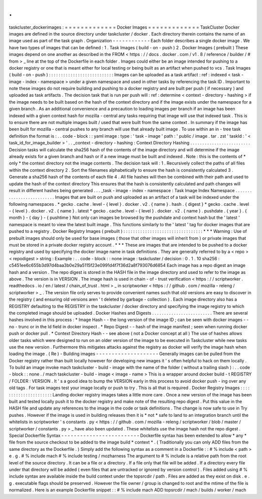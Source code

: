 .
.
taskcluster_dockerimages
:
=
=
=
=
=
=
=
=
=
=
=
=
=
Docker
Images
=
=
=
=
=
=
=
=
=
=
=
=
=
TaskCluster
Docker
images
are
defined
in
the
source
directory
under
taskcluster
/
docker
.
Each
directory
therein
contains
the
name
of
an
image
used
as
part
of
the
task
graph
.
Organization
-
-
-
-
-
-
-
-
-
-
-
-
Each
folder
describes
a
single
docker
image
.
We
have
two
types
of
images
that
can
be
defined
:
1
.
Task
Images
(
build
-
on
-
push
)
2
.
Docker
Images
(
prebuilt
)
These
images
depend
on
one
another
as
described
in
the
FROM
<
https
:
/
/
docs
.
docker
.
com
/
v1
.
8
/
reference
/
builder
/
#
from
>
_
line
at
the
top
of
the
Dockerfile
in
each
folder
.
Images
could
either
be
an
image
intended
for
pushing
to
a
docker
registry
or
one
that
is
meant
either
for
local
testing
or
being
built
as
an
artifact
when
pushed
to
vcs
.
Task
Images
(
build
-
on
-
push
)
:
:
:
:
:
:
:
:
:
:
:
:
:
:
:
:
:
:
:
:
:
:
:
:
:
:
:
Images
can
be
uploaded
as
a
task
artifact
:
ref
:
indexed
<
task
-
image
-
index
-
namespace
>
under
a
given
namespace
and
used
in
other
tasks
by
referencing
the
task
ID
.
Important
to
note
these
images
do
not
require
building
and
pushing
to
a
docker
registry
and
are
built
per
push
(
if
necessary
)
and
uploaded
as
task
artifacts
.
The
decision
task
that
is
run
per
push
will
:
ref
:
determine
<
context
-
directory
-
hashing
>
if
the
image
needs
to
be
built
based
on
the
hash
of
the
context
directory
and
if
the
image
exists
under
the
namespace
for
a
given
branch
.
As
an
additional
convenience
and
a
precaution
to
loading
images
per
branch
if
an
image
has
been
indexed
with
a
given
context
hash
for
mozilla
-
central
any
tasks
requiring
that
image
will
use
that
indexed
task
.
This
is
to
ensure
there
are
not
multiple
images
built
/
used
that
were
built
from
the
same
context
.
In
summary
if
the
image
has
been
built
for
mozilla
-
central
pushes
to
any
branch
will
use
that
already
built
image
.
To
use
within
an
in
-
tree
task
definition
the
format
is
:
.
.
code
-
block
:
:
yaml
image
:
type
:
'
task
-
image
'
path
:
'
public
/
image
.
tar
.
zst
'
taskId
:
'
<
task_id_for_image_builder
>
'
.
.
_context
-
directory
-
hashing
:
Context
Directory
Hashing
.
.
.
.
.
.
.
.
.
.
.
.
.
.
.
.
.
.
.
.
.
.
.
.
.
Decision
tasks
will
calculate
the
sha256
hash
of
the
contents
of
the
image
directory
and
will
determine
if
the
image
already
exists
for
a
given
branch
and
hash
or
if
a
new
image
must
be
built
and
indexed
.
Note
:
this
is
the
contents
of
*
only
*
the
context
directory
not
the
image
contents
.
The
decision
task
will
:
1
.
Recursively
collect
the
paths
of
all
files
within
the
context
directory
2
.
Sort
the
filenames
alphabetically
to
ensure
the
hash
is
consistently
calculated
3
.
Generate
a
sha256
hash
of
the
contents
of
each
file
4
.
All
file
hashes
will
then
be
combined
with
their
path
and
used
to
update
the
hash
of
the
context
directory
This
ensures
that
the
hash
is
consistently
calculated
and
path
changes
will
result
in
different
hashes
being
generated
.
.
.
_task
-
image
-
index
-
namespace
:
Task
Image
Index
Namespace
.
.
.
.
.
.
.
.
.
.
.
.
.
.
.
.
.
.
.
.
.
.
.
.
.
.
Images
that
are
built
on
push
and
uploaded
as
an
artifact
of
a
task
will
be
indexed
under
the
following
namespaces
.
*
gecko
.
cache
.
level
-
{
level
}
.
docker
.
v2
.
{
name
}
.
hash
.
{
digest
}
*
gecko
.
cache
.
level
-
{
level
}
.
docker
.
v2
.
{
name
}
.
latest
*
gecko
.
cache
.
level
-
{
level
}
.
docker
.
v2
.
{
name
}
.
pushdate
.
{
year
}
.
{
month
}
-
{
day
}
-
{
pushtime
}
Not
only
can
images
be
browsed
by
the
pushdate
and
context
hash
but
the
'
latest
'
namespace
is
meant
to
view
the
latest
built
image
.
This
functions
similarly
to
the
'
latest
'
tag
for
docker
images
that
are
pushed
to
a
registry
.
Docker
Registry
Images
(
prebuilt
)
:
:
:
:
:
:
:
:
:
:
:
:
:
:
:
:
:
:
:
:
:
:
:
:
:
:
:
:
:
:
:
:
:
*
*
*
Warning
:
Use
of
prebuilt
images
should
only
be
used
for
base
images
(
those
that
other
images
will
inherit
from
)
or
private
images
that
must
be
stored
in
a
private
docker
registry
account
.
*
*
*
These
are
images
that
are
intended
to
be
pushed
to
a
docker
registry
and
used
by
specifying
the
docker
image
name
in
task
definitions
.
They
are
generally
referred
to
by
a
<
repo
>
<
repodigest
>
string
:
Example
:
.
.
code
-
block
:
:
none
image
:
taskcluster
/
decision
:
0
.
1
.
10
sha256
:
c5451ee6c655b3d97d4baa3b0e29a5115f23e0991d4f7f36d2a8f793076d6854
Each
image
has
a
repo
digest
an
image
hash
and
a
version
.
The
repo
digest
is
stored
in
the
HASH
file
in
the
image
directory
and
used
to
refer
to
the
image
as
above
.
The
version
is
in
VERSION
.
The
image
hash
is
used
in
chain
-
of
-
trust
verification
<
https
:
/
/
scriptworker
.
readthedocs
.
io
/
en
/
latest
/
chain_of_trust
.
html
>
_
in
scriptworker
<
https
:
/
/
github
.
com
/
mozilla
-
releng
/
scriptworker
>
_
.
The
version
file
only
serves
to
provide
convenient
names
such
that
old
versions
are
easy
to
discover
in
the
registry
(
and
ensuring
old
versions
aren
'
t
deleted
by
garbage
-
collection
)
.
Each
image
directory
also
has
a
REGISTRY
defaulting
to
the
REGISTRY
in
the
taskcluster
/
docker
directory
and
specifying
the
image
registry
to
which
the
completed
image
should
be
uploaded
.
Docker
Hashes
and
Digests
.
.
.
.
.
.
.
.
.
.
.
.
.
.
.
.
.
.
.
.
.
.
.
.
.
There
are
several
hashes
involved
in
this
process
:
*
Image
Hash
-
-
the
long
version
of
the
image
ID
;
can
be
seen
with
docker
images
-
-
no
-
trunc
or
in
the
Id
field
in
docker
inspect
.
*
Repo
Digest
-
-
hash
of
the
image
manifest
;
seen
when
running
docker
push
or
docker
pull
.
*
Context
Directory
Hash
-
-
see
above
(
not
a
Docker
concept
at
all
)
The
use
of
hashes
allows
older
tasks
which
were
designed
to
run
on
an
older
version
of
the
image
to
be
executed
in
Taskcluster
while
new
tasks
use
the
new
version
.
Furthermore
this
mitigates
attacks
against
the
registry
as
docker
will
verify
the
image
hash
when
loading
the
image
.
(
Re
)
-
Building
images
-
-
-
-
-
-
-
-
-
-
-
-
-
-
-
-
-
-
-
-
Generally
images
can
be
pulled
from
the
Docker
registry
rather
than
built
locally
however
for
developing
new
images
it
'
s
often
helpful
to
hack
on
them
locally
.
To
build
an
image
invoke
mach
taskcluster
-
build
-
image
with
the
name
of
the
folder
(
without
a
trailing
slash
)
:
.
.
code
-
block
:
:
none
.
/
mach
taskcluster
-
build
-
image
<
image
-
name
>
This
is
a
wrapper
around
docker
build
-
t
REGISTRY
/
FOLDER
:
VERSION
.
It
'
s
a
good
idea
to
bump
the
VERSION
early
in
this
process
to
avoid
docker
push
-
ing
over
any
old
tags
.
For
task
images
test
your
image
locally
or
push
to
try
.
This
is
all
that
is
required
.
Docker
Registry
Images
:
:
:
:
:
:
:
:
:
:
:
:
:
:
:
:
:
:
:
:
:
:
Landing
docker
registry
images
takes
a
little
more
care
.
Once
a
new
version
of
the
image
has
been
built
and
tested
locally
push
it
to
the
docker
registry
and
make
note
of
the
resulting
repo
digest
.
Put
this
value
in
the
HASH
file
and
update
any
references
to
the
image
in
the
code
or
task
definitions
.
The
change
is
now
safe
to
use
in
Try
pushes
.
However
if
the
image
is
used
in
building
releases
then
it
is
*
not
*
safe
to
land
to
an
integration
branch
until
the
whitelists
in
scriptworker
'
s
constants
.
py
<
https
:
/
/
github
.
com
/
mozilla
-
releng
/
scriptworker
/
blob
/
master
/
scriptworker
/
constants
.
py
>
_
have
also
been
updated
.
These
whitelists
use
the
image
hash
not
the
repo
digest
.
Special
Dockerfile
Syntax
-
-
-
-
-
-
-
-
-
-
-
-
-
-
-
-
-
-
-
-
-
-
-
-
-
Dockerfile
syntax
has
been
extended
to
allow
*
any
*
file
from
the
source
checkout
to
be
added
to
the
image
build
*
context
*
.
(
Traditionally
you
can
only
ADD
files
from
the
same
directory
as
the
Dockerfile
.
)
Simply
add
the
following
syntax
as
a
comment
in
a
Dockerfile
:
:
#
%
include
<
path
>
e
.
g
.
#
%
include
mach
#
%
include
testing
/
mozharness
The
argument
to
#
%
include
is
a
relative
path
from
the
root
level
of
the
source
directory
.
It
can
be
a
file
or
a
directory
.
If
a
file
only
that
file
will
be
added
.
If
a
directory
every
file
under
that
directory
will
be
added
(
even
files
that
are
untracked
or
ignored
by
version
control
)
.
Files
added
using
#
%
include
syntax
are
available
inside
the
build
context
under
the
topsrcdir
/
path
.
Files
are
added
as
they
exist
on
disk
.
e
.
g
.
executable
flags
should
be
preserved
.
However
the
file
owner
/
group
is
changed
to
root
and
the
mtime
of
the
file
is
normalized
.
Here
is
an
example
Dockerfile
snippet
:
:
#
%
include
mach
ADD
topsrcdir
/
mach
/
builds
/
worker
/
mach
